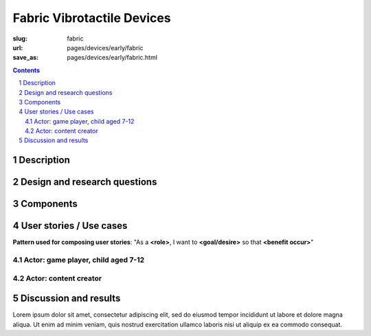 Fabric Vibrotactile Devices
============================================

:slug: fabric
:url: pages/devices/early/fabric
:save_as: pages/devices/early/fabric.html

.. image:: /images/devices/early/fabric/P1130871.jpg
	:alt: fabric device 1
	:width: 25%

.. image:: /images/devices/early/fabric/P1130871.jpg
	:alt: fabric device 2
	:width: 25%

.. contents::

.. sectnum::
	:depth: 3


Description
--------------------------------------------------

Design and research questions
--------------------------------------------------

Components
--------------------------------------------------

User stories / Use cases
--------------------------------------------------

**Pattern used for composing user stories**: "As a **<role>**, I want to **<goal/desire>** so that **<benefit occur>**"

Actor: game player, child aged 7-12
..................................................

Actor: content creator
..................................................

Discussion and results
--------------------------------------------------

Lorem ipsum dolor sit amet, consectetur adipiscing elit, sed do eiusmod tempor incididunt ut labore et dolore magna aliqua. Ut enim ad minim veniam, quis nostrud exercitation ullamco laboris nisi ut aliquip ex ea commodo consequat.

